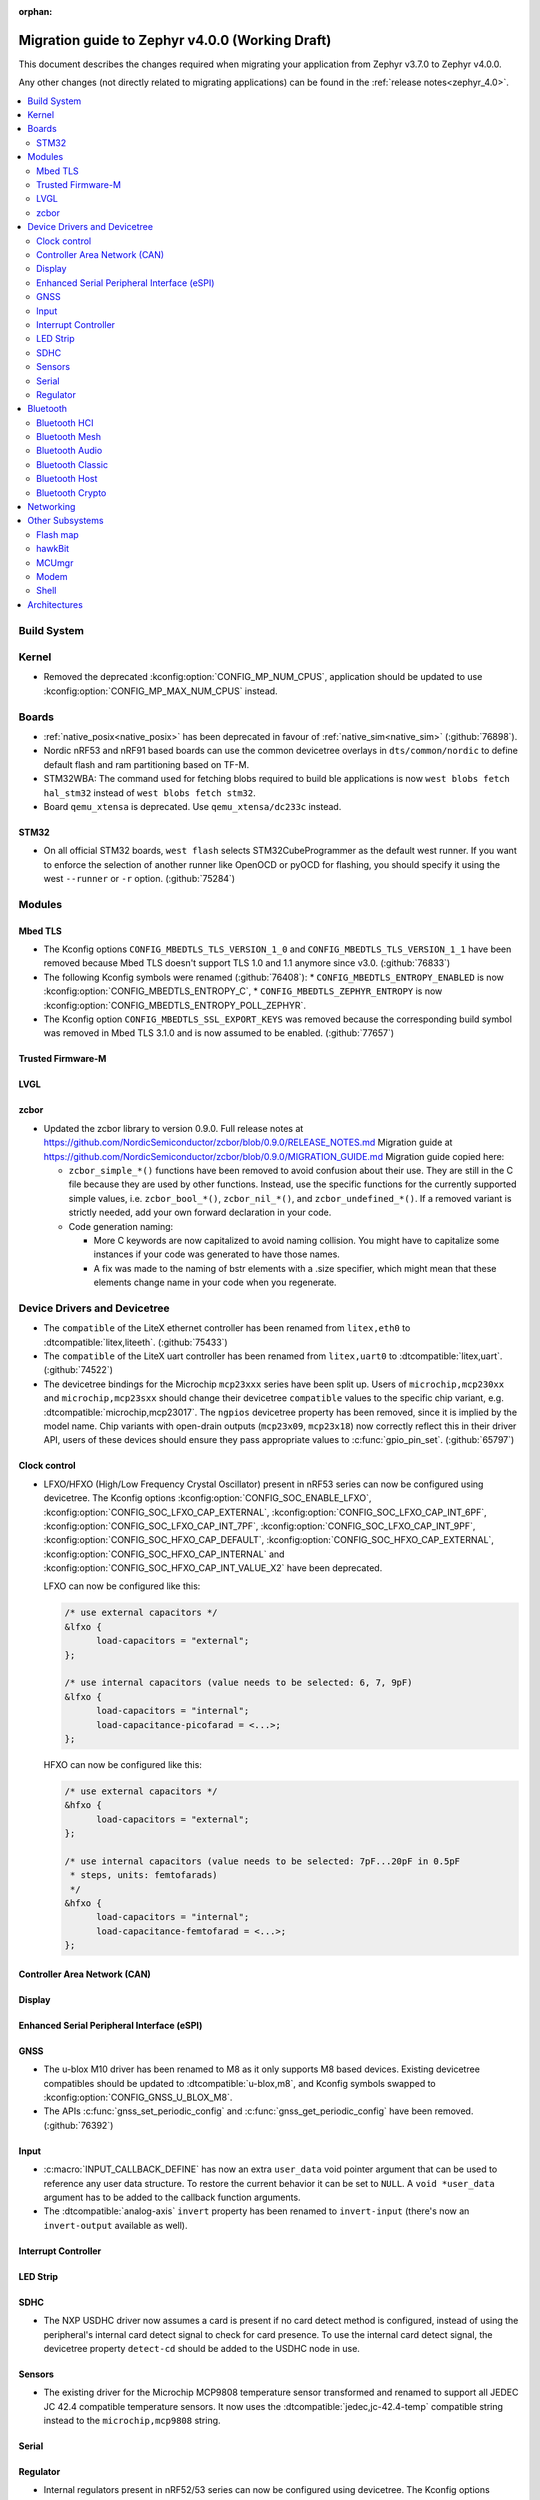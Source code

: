 :orphan:

.. _migration_4.0:

Migration guide to Zephyr v4.0.0 (Working Draft)
################################################

This document describes the changes required when migrating your application from Zephyr v3.7.0 to
Zephyr v4.0.0.

Any other changes (not directly related to migrating applications) can be found in
the :ref:`release notes<zephyr_4.0>`.

.. contents::
    :local:
    :depth: 2

Build System
************

Kernel
******

* Removed the deprecated :kconfig:option:`CONFIG_MP_NUM_CPUS`, application should be updated to use
  :kconfig:option:`CONFIG_MP_MAX_NUM_CPUS` instead.

Boards
******

* :ref:`native_posix<native_posix>` has been deprecated in favour of
  :ref:`native_sim<native_sim>` (:github:`76898`).
* Nordic nRF53 and nRF91 based boards can use the common devicetree overlays in ``dts/common/nordic``
  to define default flash and ram partitioning based on TF-M.

* STM32WBA: The command used for fetching blobs required to build ble applications is now
  ``west blobs fetch hal_stm32`` instead of ``west blobs fetch stm32``.

* Board ``qemu_xtensa`` is deprecated. Use ``qemu_xtensa/dc233c`` instead.

STM32
=====

* On all official STM32 boards, ``west flash`` selects STM32CubeProgrammer as the default west runner.
  If you want to enforce the selection of another runner like OpenOCD or pyOCD for flashing, you should
  specify it using the west ``--runner`` or ``-r`` option. (:github:`75284`)

Modules
*******

Mbed TLS
========

* The Kconfig options ``CONFIG_MBEDTLS_TLS_VERSION_1_0`` and ``CONFIG_MBEDTLS_TLS_VERSION_1_1``
  have been removed because Mbed TLS doesn't support TLS 1.0 and 1.1 anymore since v3.0. (:github:`76833`)
* The following Kconfig symbols were renamed (:github:`76408`):
  * ``CONFIG_MBEDTLS_ENTROPY_ENABLED`` is now :kconfig:option:`CONFIG_MBEDTLS_ENTROPY_C`,
  * ``CONFIG_MBEDTLS_ZEPHYR_ENTROPY`` is now :kconfig:option:`CONFIG_MBEDTLS_ENTROPY_POLL_ZEPHYR`.

* The Kconfig option ``CONFIG_MBEDTLS_SSL_EXPORT_KEYS`` was removed because the
  corresponding build symbol was removed in Mbed TLS 3.1.0 and is now assumed to
  be enabled. (:github:`77657`)

Trusted Firmware-M
==================

LVGL
====

zcbor
=====

* Updated the zcbor library to version 0.9.0.
  Full release notes at https://github.com/NordicSemiconductor/zcbor/blob/0.9.0/RELEASE_NOTES.md
  Migration guide at https://github.com/NordicSemiconductor/zcbor/blob/0.9.0/MIGRATION_GUIDE.md
  Migration guide copied here:

  * ``zcbor_simple_*()`` functions have been removed to avoid confusion about their use.
    They are still in the C file because they are used by other functions.
    Instead, use the specific functions for the currently supported simple values, i.e.
    ``zcbor_bool_*()``, ``zcbor_nil_*()``, and ``zcbor_undefined_*()``.
    If a removed variant is strictly needed, add your own forward declaration in your code.

  * Code generation naming:

    * More C keywords are now capitalized to avoid naming collision.
      You might have to capitalize some instances if your code was generated to have those names.

    * A fix was made to the naming of bstr elements with a .size specifier, which might mean that these elements change name in your code when you regenerate.

Device Drivers and Devicetree
*****************************

* The ``compatible`` of the LiteX ethernet controller has been renamed from
  ``litex,eth0`` to :dtcompatible:`litex,liteeth`. (:github:`75433`)

* The ``compatible`` of the LiteX uart controller has been renamed from
  ``litex,uart0`` to :dtcompatible:`litex,uart`. (:github:`74522`)

* The devicetree bindings for the Microchip ``mcp23xxx`` series have been split up. Users of
  ``microchip,mcp230xx`` and ``microchip,mcp23sxx`` should change their devicetree ``compatible``
  values to the specific chip variant, e.g. :dtcompatible:`microchip,mcp23017`.
  The ``ngpios`` devicetree property has been removed, since it is implied by the model name.
  Chip variants with open-drain outputs (``mcp23x09``, ``mcp23x18``) now correctly reflect this in
  their driver API, users of these devices should ensure they pass appropriate values to
  :c:func:`gpio_pin_set`. (:github:`65797`)

Clock control
=============

* LFXO/HFXO (High/Low Frequency Crystal Oscillator) present in nRF53 series can
  now be configured using devicetree. The Kconfig options
  :kconfig:option:`CONFIG_SOC_ENABLE_LFXO`,
  :kconfig:option:`CONFIG_SOC_LFXO_CAP_EXTERNAL`,
  :kconfig:option:`CONFIG_SOC_LFXO_CAP_INT_6PF`,
  :kconfig:option:`CONFIG_SOC_LFXO_CAP_INT_7PF`,
  :kconfig:option:`CONFIG_SOC_LFXO_CAP_INT_9PF`,
  :kconfig:option:`CONFIG_SOC_HFXO_CAP_DEFAULT`,
  :kconfig:option:`CONFIG_SOC_HFXO_CAP_EXTERNAL`,
  :kconfig:option:`CONFIG_SOC_HFXO_CAP_INTERNAL` and
  :kconfig:option:`CONFIG_SOC_HFXO_CAP_INT_VALUE_X2` have been deprecated.

  LFXO can now be configured like this:

  .. code-block:: devicetree

     /* use external capacitors */
     &lfxo {
           load-capacitors = "external";
     };

     /* use internal capacitors (value needs to be selected: 6, 7, 9pF)
     &lfxo {
           load-capacitors = "internal";
           load-capacitance-picofarad = <...>;
     };

  HFXO can now be configured like this:

  .. code-block:: devicetree

     /* use external capacitors */
     &hfxo {
           load-capacitors = "external";
     };

     /* use internal capacitors (value needs to be selected: 7pF...20pF in 0.5pF
      * steps, units: femtofarads)
      */
     &hfxo {
           load-capacitors = "internal";
           load-capacitance-femtofarad = <...>;
     };

Controller Area Network (CAN)
=============================

Display
=======

Enhanced Serial Peripheral Interface (eSPI)
===========================================

GNSS
====

* The u-blox M10 driver has been renamed to M8 as it only supports M8 based devices.
  Existing devicetree compatibles should be updated to :dtcompatible:`u-blox,m8`, and Kconfig
  symbols swapped to :kconfig:option:`CONFIG_GNSS_U_BLOX_M8`.

* The APIs :c:func:`gnss_set_periodic_config` and :c:func:`gnss_get_periodic_config` have
  been removed. (:github:`76392`)

Input
=====

* :c:macro:`INPUT_CALLBACK_DEFINE` has now an extra ``user_data`` void pointer
  argument that can be used to reference any user data structure. To restore
  the current behavior it can be set to ``NULL``. A ``void *user_data``
  argument has to be added to the callback function arguments.

* The :dtcompatible:`analog-axis` ``invert`` property has been renamed to
  ``invert-input`` (there's now an ``invert-output`` available as well).

Interrupt Controller
====================

LED Strip
=========

SDHC
====

* The NXP USDHC driver now assumes a card is present if no card detect method
  is configured, instead of using the peripheral's internal card detect signal
  to check for card presence. To use the internal card detect signal, the
  devicetree property ``detect-cd`` should be added to the USDHC node in use.

Sensors
=======

* The existing driver for the Microchip MCP9808 temperature sensor transformed and renamed
  to support all JEDEC JC 42.4 compatible temperature sensors. It now uses the
  :dtcompatible:`jedec,jc-42.4-temp` compatible string instead to the ``microchip,mcp9808`` string.

Serial
======

Regulator
=========

* Internal regulators present in nRF52/53 series can now be configured using
  devicetree. The Kconfig options :kconfig:option:`CONFIG_SOC_DCDC_NRF52X`,
  :kconfig:option:`CONFIG_SOC_DCDC_NRF52X_HV`,
  :kconfig:option:`CONFIG_SOC_DCDC_NRF53X_APP`,
  :kconfig:option:`CONFIG_SOC_DCDC_NRF53X_NET` and
  :kconfig:option:`CONFIG_SOC_DCDC_NRF53X_HV` selected by board-level Kconfig
  options have been deprecated.

  Example for nRF52 series:

  .. code-block:: devicetree

      /* configure REG/REG1 in DC/DC mode */
      &reg/reg1 {
          regulator-initial-mode = <NRF5X_REG_MODE_DCDC>;
      };

      /* enable REG0 (HV mode) */
      &reg0 {
          status = "okay";
      };

  Example for nRF53 series:

  .. code-block:: devicetree

      /* configure VREGMAIN in DC/DC mode */
      &vregmain {
          regulator-initial-mode = <NRF5X_REG_MODE_DCDC>;
      };

      /* configure VREGRADIO in DC/DC mode */
      &vregradio {
          regulator-initial-mode = <NRF5X_REG_MODE_DCDC>;
      };

      /* enable VREGH (HV mode) */
      &vregh {
          status = "okay";
      };

Bluetooth
*********

Bluetooth HCI
=============

Bluetooth Mesh
==============

Bluetooth Audio
===============

* The Volume Renderer callback functions :code:`bt_vcp_vol_rend_cb.state` and
  :code:`bt_vcp_vol_rend_cb.flags` for VCP now contain an additional parameter for
  the connection.
  This needs to be added to all instances of VCP Volume Renderer callback functions defined.
  (:github:`76992`)

* The Unicast Server has a new registration function :c:func:`bt_bap_unicast_server_register` which
  takes a :c:struct:`bt_bap_unicast_server_register_param` as argument. This allows the Unicast
  Server to dynamically register Source and Sink ASE count at runtime. The old
  :kconfig:option:`CONFIG_BT_ASCS_ASE_SRC_COUNT` and :kconfig:option:`CONFIG_BT_ASCS_ASE_SNK_COUNT`
  has been renamed to :kconfig:option:`CONFIG_BT_ASCS_MAX_ASE_SRC_COUNT` and
  :kconfig:option:`CONFIG_BT_ASCS_MAX_ASE_SNK_COUNT` to reflect that they now serve as a
  compile-time maximum configuration of ASEs to be used.
  :c:func:`bt_bap_unicast_server_register` needs to be called once before using the Unicast Server,
  and more specfically prior to calling :c:func:`bt_bap_unicast_server_register_cb` for the first
  time. It does not need to be called again until the new function
  :c:func:`bt_bap_unicast_server_unregister` has been called.
  (:github:`76632`)

Bluetooth Classic
=================

Bluetooth Host
==============

Bluetooth Crypto
================

Networking
**********

* The CoAP public API functions :c:func:`coap_get_block1_option` and
  :c:func:`coap_get_block2_option` have changed. The ``block_number`` pointer
  type has changed from ``uint8_t *`` to ``uint32_t *``. Additionally,
  :c:func:`coap_get_block2_option` now accepts an additional ``bool *has_more``
  parameter, to store the value of the more flag. (:github:`76052`)

* The Ethernet bridge shell is moved under network shell. This is done so that
  all the network shell activities can be found under ``net`` shell command.
  After this change the bridge shell is used by ``net bridge`` command. (:github:`77235`)

* The Ethernet bridging code is changed to allow similar configuration experience
  as in Linux. The bridged Ethernet interface can be used normally even if bridging
  is enabled. The actual bridging is done by a separate virtual network interface that
  directs network packets to bridged Ethernet interfaces.
  The :c:func:`eth_bridge_iface_allow_tx` is removed as it is not needed because the
  bridged Ethernet interface can send and receive data normally.
  The :c:func:`eth_bridge_listener_add` and :c:func:`eth_bridge_listener_remove` are
  removed as same functionality can be achieved using promiscuous API.
  Because the bridge interface is a normal network interface,
  the :c:func:`eth_bridge_iface_add` and :c:func:`eth_bridge_iface_remove`
  will take network interface pointer as a first parameter. (:github:`77987`)

* To facilitate use outside of the networking subsystem, the network buffer header file was renamed
  from :zephyr_file:`include/zephyr/net/buf.h` to :zephyr_file:`include/zephyr/net_buf.h` and the
  implementation moved to :zephyr_file:`lib/net_buf/`. (:github:`78009`)

Other Subsystems
****************

Flash map
=========

 * ``CONFIG_SPI_NOR_IDLE_IN_DPD`` has been removed from the :kconfig:option:`CONFIG_SPI_NOR`
   driver. An enhanced version of this functionality can be obtained by enabling
   :ref:`pm-device-runtime` on the device (Tunable with
   :kconfig:option:`CONFIG_SPI_NOR_ACTIVE_DWELL_MS`).

hawkBit
=======

MCUmgr
======

* The ``MCUMGR_TRANSPORT_BT_AUTHEN`` Kconfig option from the :kconfig:option:`CONFIG_MCUMGR_TRANSPORT_BT` MCUmgr transport has been replaced with the :kconfig:option:`CONFIG_MCUMGR_TRANSPORT_BT_PERM_RW` Kconfig choice.
  The requirement for Bluetooth authentication is now indicated by the :kconfig:option:`CONFIG_MCUMGR_TRANSPORT_BT_PERM_RW_AUTHEN` Kconfig option.
  To remove the default requirement for Bluetooth authentication it is necessary to enable the :kconfig:option:`CONFIG_MCUMGR_TRANSPORT_BT_PERM_RW` Kconfig option in the project configuration.

Modem
=====

Shell
=====

* ``kernel threads`` and ``kernel stacks`` shell command have been renamed to
  ``kernel thread list`` & ``kernel thread stacks``

Architectures
*************
